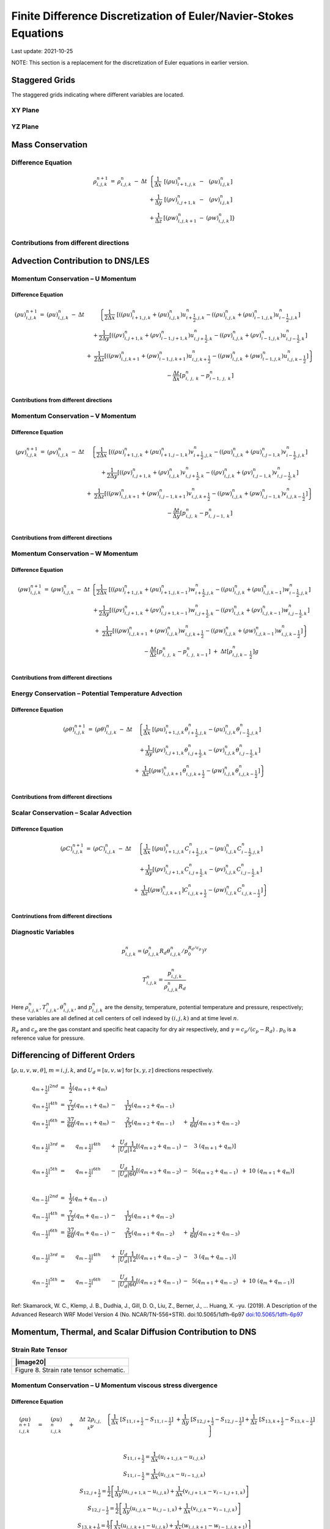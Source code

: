 ##################################################################
Finite Difference Discretization of Euler/Navier-Stokes Equations
##################################################################
Last update: 2021-10-25

NOTE: This section is a replacement for the discretization of Euler equations in earlier version.

Staggered Grids
===============
The staggered grids indicating where different variables are located.

XY Plane
--------
.. image:: figures/grid_discretization/stagger_XY.PNG
  :width: 400
  
YZ Plane
--------
.. image:: figures/grid_discretization/stagger_YZ.PNG
  :width: 400

Mass Conservation
=================

Difference Equation
-------------------

.. math::

   \begin{matrix}
   \rho_{i,j,k}^{n + 1} & = & \rho_{i,j,k}^{n} & - & \Delta t & \left\{ \frac{1}{\Delta x} \right.\  & \left\lbrack \left( \rho u \right)_{i + 1,j,k}^{n} \right.\  & - & \left. \ \left( \rho u \right)_{i.j,k}^{n} \right\rbrack \\
    & & & & & + \frac{1}{\Delta y} & \left\lbrack \left( \rho v \right)_{i,j + 1,k}^{n} \right.\  & - & \left. \ \left( \rho v \right)_{i.j,k}^{n} \right\rbrack \\
    & & & & & + \frac{1}{\Delta z} & \left\lbrack \left( \rho w \right)_{i,j,k + 1}^{n} \right.\  & - & \left. \ \left. \ \left( \rho w \right)_{i,j,k}^{n} \right\rbrack \right\} \\
   \end{matrix}


Contributions from different directions
---------------------------------------
.. image:: figures/grid_discretization/continuity_x.PNG
  :width: 400
.. image:: figures/grid_discretization/continuity_y.PNG
  :width: 400
.. image:: figures/grid_discretization/continuity_z.PNG
  :width: 400

Advection Contribution to DNS/LES
=================================

Momentum Conservation – U Momentum
----------------------------------

Difference Equation
~~~~~~~~~~~~~~~~~~~

.. math::

   \begin{matrix}
   \left( \rho u \right)_{i,j,k}^{n + 1} & = & \left( \rho u \right)_{i,j,k}^{n} & - & \Delta t & \left\{ \frac{1}{2\Delta x}\ \left\lbrack \left( \left( \rho u \right)_{i + 1,j,k}^{n} + \left( \rho u \right)_{i,j,k}^{n} \right)u_{i + \frac{1}{2},j,k}^{n} - \left( \left( \rho u \right)_{i,j,k}^{n} + \left( \rho u \right)_{i - 1,j,k}^{n} \right)u_{i - \frac{1}{2},j,k}^{n} \right\rbrack \right.\  \\
    & & & & & + \frac{1}{2\Delta y}\left\lbrack \left( \left( \rho v \right)_{i,j + 1,k}^{n} + \left( \rho v \right)_{i - 1,j + 1,k}^{n} \right)u_{i,j + \frac{1}{2},k}^{n} - \left( \left( \rho v \right)_{i,j,k}^{n} + \left( \rho v \right)_{i - 1,j,k}^{n} \right)u_{i,j - \frac{1}{2},k}^{n} \right\rbrack \\
    & & & & & \  + \ \left. \ \frac{1}{2\Delta z}\left\lbrack \left( \left( \rho w \right)_{i,j,k + 1}^{n} + \left( \rho w \right)_{i - 1,j,k + 1}^{n} \right)u_{i,j,k + \frac{1}{2}}^{n} - \left( \left( \rho w \right)_{i,j,k}^{n} + \left( \rho w \right)_{i - 1,j,k}^{n} \right)u_{i,j,k - \frac{1}{2}}^{n} \right\rbrack \right\} \\
    & & & & & - \frac{\Delta t}{\Delta x}\left\lbrack p_{i,\ j,\ k}^{n} - p_{i - 1,\ j,\ k}^{n} \right\rbrack \\
   \end{matrix}

Contributions from different directions
~~~~~~~~~~~~~~~~~~~~~~~~~~~~~~~~~~~~~~~
.. image:: figures/grid_discretization/x_mom_advec_x.PNG
  :width: 400
.. image:: figures/grid_discretization/x_mom_advec_y.PNG
  :width: 400
.. image:: figures/grid_discretization/x_mom_advec_z.PNG
  :width: 400

Momentum Conservation – V Momentum
----------------------------------

Difference Equation
~~~~~~~~~~~~~~~~~~~

.. math::

   \begin{matrix}
   \left( \rho v \right)_{i,j,k}^{n + 1} & = & \left( \rho v \right)_{i,j,k}^{n} & - & \Delta t & \left\{ \frac{1}{2\Delta x}\ \left\lbrack \left( \left( \rho u \right)_{i + 1,j,k}^{n} + \left( \rho u \right)_{i + 1,j - 1,k}^{n} \right)v_{i + \frac{1}{2},j,k}^{n} - \left( \left( \rho u \right)_{i,j,k}^{n} + \left( \rho u \right)_{i,j - 1,k}^{n} \right)v_{i - \frac{1}{2},j,k}^{n} \right\rbrack \right.\  \\
    & & & & & + \frac{1}{2\Delta y}\left\lbrack \left( \left( \rho v \right)_{i,j + 1,k}^{n} + \left( \rho v \right)_{i,j,k}^{n} \right)v_{i,j + \frac{1}{2},k}^{n} - \left( \left( \rho v \right)_{i,j,k}^{n} + \left( \rho v \right)_{i,j - 1,k}^{n} \right)v_{i,j - \frac{1}{2},k}^{n} \right\rbrack \\
    & & & & & + \left. \ \frac{1}{2\Delta z}\left\lbrack \left( \left( \rho w \right)_{i,j,k + 1}^{n} + \left( \rho w \right)_{i,j - 1,k + 1}^{n} \right)v_{i,j,k + \frac{1}{2}}^{n} - \left( \left( \rho w \right)_{i,j,k}^{n} + \left( \rho w \right)_{i,j - 1,k}^{n} \right)v_{i,j,k - \frac{1}{2}}^{n} \right\rbrack \right\} \\
    & & & & & - \frac{\Delta t}{\Delta y}\left\lbrack p_{i,j,\ k}^{n} - p_{i,\ j - 1,\ k}^{n} \right\rbrack \\
   \end{matrix}

Contributions from different directions
~~~~~~~~~~~~~~~~~~~~~~~~~~~~~~~~~~~~~~~
.. image:: figures/grid_discretization/y_mom_advec_x.PNG
  :width: 400
.. image:: figures/grid_discretization/y_mom_advec_y.PNG
  :width: 400
.. image:: figures/grid_discretization/y_mom_advec_z.PNG
  :width: 400

Momentum Conservation – W Momentum
----------------------------------

Difference Equation
~~~~~~~~~~~~~~~~~~~

.. math::

   \begin{matrix}
   \left( \rho w \right)_{i,j,k}^{n + 1} & = & \left( \rho w \right)_{i,j,k}^{n} & - & \Delta t & \left\{ \frac{1}{2\Delta x}\ \left\lbrack \left( \left( \rho u \right)_{i + 1,j,k}^{n} + \left( \rho u \right)_{i + 1,j,k - 1}^{n} \right)w_{i + \frac{1}{2},j,k}^{n} - \left( \left( \rho u \right)_{i,j,k}^{n} + \left( \rho u \right)_{i,j,k - 1}^{n} \right)w_{i - \frac{1}{2},j,k}^{n} \right\rbrack \right.\  \\
    & & & & & + \frac{1}{2\Delta y}\left\lbrack \left( \left( \rho v \right)_{i,j + 1,k}^{n} + \left( \rho v \right)_{i,j + 1,k - 1}^{n} \right)w_{i,j + \frac{1}{2},k}^{n} - \left( \left( \rho v \right)_{i,j,k}^{n} + \left( \rho v \right)_{i,j,k - 1}^{n} \right)w_{i,j - \frac{1}{2},k}^{n} \right\rbrack \\
    & & & & & + \left. \ \frac{1}{2\Delta z}\left\lbrack \left( \left( \rho w \right)_{i,j,k + 1}^{n} + \left( \rho w \right)_{i,j,k}^{n} \right)w_{i,j,k + \frac{1}{2}}^{n} - \left( \left( \rho w \right)_{i,j,k}^{n} + \left( \rho w \right)_{i,j,k - 1}^{n} \right)w_{i,j,k - \frac{1}{2}}^{n} \right\rbrack \right\} \\
    & & & & & - \frac{\Delta t}{\Delta z}\left\lbrack p_{i,\ j,\ k}^{n} - p_{i,\ j,\ \ k - 1}^{n} \right\rbrack\  + \ \Delta t \left\lbrack \rho_{i,j,k - \ \frac{1}{2}}^{n} \right\rbrack g \\
   \end{matrix}

Contributions from different directions
~~~~~~~~~~~~~~~~~~~~~~~~~~~~~~~~~~~~~~~
.. image:: figures/grid_discretization/z_mom_advec_x.PNG
  :width: 400
.. image:: figures/grid_discretization/z_mom_advec_y.PNG
  :width: 400
.. image:: figures/grid_discretization/z_mom_advec_z.PNG
  :width: 400


Energy Conservation – Potential Temperature Advection 
------------------------------------------------------

Difference Equation
~~~~~~~~~~~~~~~~~~~

.. math::

   \begin{matrix}
   \left( \rho \theta \right)_{i,j,k}^{n + 1} & = & \left( \rho \theta \right)_{i,j,k}^{n} & - & \Delta t & \left\{ \frac{1}{\Delta x}\ \left\lbrack \left( \rho u \right)_{i + 1,j,k}^{n}\theta_{i + \frac{1}{2},j,k}^{n} - \left( \rho u \right)_{i,j,k}^{n}\theta_{i - \frac{1}{2},j,k}^{n} \right\rbrack \right.\  \\
    & & & & & + \frac{1}{\Delta y}\left\lbrack \left( \rho v \right)_{i,j + 1,k}^{n}\theta_{i,j + \frac{1}{2},k}^{n} - \left( \rho v \right)_{i,j,k\ }^{n}\theta_{i,j - \frac{1}{2},k}^{n} \right\rbrack \\
    & & & & & + \left. \ \frac{1}{\Delta z}\left\lbrack \left( \rho w \right)_{i,j,k + 1\ }^{n}\theta_{i,j,k + \frac{1}{2}}^{n} - \left( \rho w \right)_{i,j,k}^{n}\theta_{i,j,k - \frac{1}{2}}^{n} \right\rbrack \right\} \\
   \end{matrix}

Contributions from different directions
~~~~~~~~~~~~~~~~~~~~~~~~~~~~~~~~~~~~~~~
.. image:: figures/grid_discretization/temp_advec_x.PNG
  :width: 400
.. image:: figures/grid_discretization/temp_advec_y.PNG
  :width: 400
.. image:: figures/grid_discretization/temp_advec_z.PNG
  :width: 400

Scalar Conservation – Scalar Advection 
---------------------------------------

Difference Equation
~~~~~~~~~~~~~~~~~~~

.. math::

   \begin{matrix}
   \left( \rho C \right)_{i,j,k}^{n + 1} & = & \left( \rho C \right)_{i,j,k}^{n} & - & \Delta t & \left\{ \frac{1}{\Delta x}\ \left\lbrack \left( \rho u \right)_{i + 1,j,k}^{n}C_{i + \frac{1}{2},j,k}^{n} - \left( \rho u \right)_{i,j,k}^{n}C_{i - \frac{1}{2},j,k}^{n} \right\rbrack \right.\  \\
    & & & & & + \frac{1}{\Delta y}\left\lbrack \left( \rho v \right)_{i,j + 1,k}^{n}C_{i,j + \frac{1}{2},k}^{n} - \left( \rho v \right)_{i,j,k\ }^{n}C_{i,j - \frac{1}{2},k}^{n} \right\rbrack \\
    & & & & & + \left. \ \frac{1}{\Delta z}\left\lbrack \left( \rho w \right)_{i,j,k + 1\ }^{n}]C_{i,j,k + \frac{1}{2}}^{n} - \left( \rho w \right)_{i,j,k}^{n}C_{i,j,k - \frac{1}{2}}^{n} \right\rbrack \right\} \\
   \end{matrix}

Contrinutions from different directions
~~~~~~~~~~~~~~~~~~~~~~~~~~~~~~~~~~~~~~~
.. image:: figures/grid_discretization/scalar_advec_x.PNG
  :width: 400
.. image:: figures/grid_discretization/scalar_advec_y.PNG
  :width: 400
.. image:: figures/grid_discretization/scalar_advec_z.PNG
  :width: 400

Diagnostic Variables
--------------------

.. math::

  p_{i, j, k}^n = (\rho_{i, j, k}^n R_d \theta_{i, j, k}^n / p_0^{R_d / c_p} )^\gamma
  
.. math::

  T_{i, j, k}^n =  \frac{p_{i, j, k}^n}{  \rho_{i, j, k}^n R_d}

Here :math:`\rho_{i, j, k}^n, T_{i, j, k}^n, \theta_{i, j, k}^n`, and :math:`p_{i, j, k}^n` are the density, temperature, potential temperature and pressure, respectively; 
these variables are all defined at cell centers of cell indexed by :math:`(i, j, k)` and at time level :math:`n`.

:math:`R_d` and :math:`c_p` are the gas constant and specific heat capacity for dry air respectively, 
and :math:`\gamma = c_p / (c_p - R_d)` .  :math:`p_0` is a reference value for pressure.


Differencing of Different Orders
================================

:math:`[\rho, u, v, w, \theta]`,  :math:`m = i, j, k`,  and :math:`U_d = [u, v, w]` for :math:`[x, y, z]` directions respectively.

.. math::

   \begin{matrix}
   \left. \ q_{m + \frac{1}{2}} \right|^{2nd} & = & \frac{1}{2}\left( q_{m + 1} + q_{m} \right) & & & & & & & \\
   \left. \ q_{m + \frac{1}{2}} \right|^{4th} & = & \frac{7}{12}\left( q_{m + 1} + q_{m} \right) & - & \frac{1}{12}\left( q_{m + 2} + q_{m - 1} \right) & & & & & \\
   \left. \ q_{m + \frac{1}{2}} \right|^{6th} & = & \frac{37}{60}\left( q_{m + 1} + q_{m} \right) & - & \frac{2}{15}\left( q_{m + 2} + q_{m - 1} \right) & + & \frac{1}{60}\left( q_{m + 3} + q_{m - 2} \right) & & & \\
    & & & & & & & & & \\
   \left. \ q_{m + \frac{1}{2}} \right|^{3rd} & = & \left. \ q_{m + \frac{1}{2}} \right|^{4th} & + & \frac{U_{d}}{\left| U_{d} \right|}\frac{1}{12}\left\lbrack \left( q_{m + 2} + q_{m - 1} \right) \right.\  & - & 3\left. \ \left( q_{m + 1} + q_{m} \right) \right\rbrack & & & \\
    & & & & & & & & & \\
   \left. \ q_{m + \frac{1}{2}} \right|^{5th} & = & \left. \ q_{m + \frac{1}{2}} \right|^{6th} & - & \frac{U_{d}}{\left| U_{d} \right|}\frac{1}{60}\left\lbrack \left( q_{m + 3} + q_{m - 2} \right) \right.\  & - & 5\left( q_{m + 2} + q_{m - 1} \right) & + & 10\left. \ \left( q_{m + 1} + q_{m} \right) \right\rbrack & \\
   \end{matrix}

.. math::

   \begin{matrix}
   \left. \ q_{m - \frac{1}{2}} \right|^{2nd} & = & \frac{1}{2}\left( q_{m} + q_{m - 1} \right) & & & & & & & \\
   \left. \ q_{m - \frac{1}{2}} \right|^{4th} & = & \frac{7}{12}\left( q_{m} + q_{m - 1} \right) & - & \frac{1}{12}\left( q_{m + 1} + q_{m - 2} \right) & & & & & \\
   \left. \ q_{m - \frac{1}{2}} \right|^{6th} & = & \frac{37}{60}\left( q_{m} + q_{m - 1} \right) & - & \frac{2}{15}\left( q_{m + 1} + q_{m - 2} \right) & + & \frac{1}{60}\left( q_{m + 2} + q_{m - 3} \right) & & & \\
    & & & & & & & & & \\
   \left. \ q_{m - \frac{1}{2}} \right|^{3rd} & = & \left. \ q_{m - \frac{1}{2}} \right|^{4th} & + & \frac{U_{d}}{\left| U_{d} \right|}\frac{1}{12}\left\lbrack \left( q_{m + 1} + q_{m - 2} \right) \right.\  & - & 3\left. \ \left( q_{m} + q_{m - 1} \right) \right\rbrack & & & \\
    & & & & & & & & & \\
   \left. \ q_{m - \frac{1}{2}} \right|^{5th} & = & \left. \ q_{m - \frac{1}{2}} \right|^{6th} & - & \frac{U_{d}}{\left| U_{d} \right|}\frac{1}{60}\left\lbrack \left( q_{m + 2} + q_{m - 1} \right) \right.\  & - & 5\left( q_{m + 1} + q_{m - 2} \right) & + & 10\left. \ \left( q_{m} + q_{m - 1} \right) \right\rbrack & \\
   \end{matrix}


Ref: Skamarock, W. C., Klemp, J. B., Dudhia, J., Gill, D. O., Liu, Z., Berner, J., ... Huang, X. -yu. (2019). A Description of the Advanced Research WRF Model Version 4 (No. NCAR/TN-556+STR). doi:10.5065/1dfh-6p97
`doi:10.5065/1dfh-6p97 <http://dx.doi.org/10.5065/1dfh-6p97>`_

Momentum, Thermal, and Scalar Diffusion Contribution to DNS
===========================================================

Strain Rate Tensor
------------------

+-------------------------------------------+
| |image20|                                 |
+===========================================+
| Figure 8. Strain rate tensor schematic.   |
+-------------------------------------------+

Momentum Conservation – U Momentum viscous stress divergence
------------------------------------------------------------

Difference Equation
~~~~~~~~~~~~~~~~~~~

.. math::

   \begin{matrix}
   \left( \rho u \right)_{i,j,k}^{n + 1} & = & \left( \rho u \right)_{i,j,k}^{n} & + & \Delta t\ 2\rho_{i,j,k}\nu & \left. \ \left\{ \frac{1}{\Delta x}\ \left\lbrack S_{11,i + \frac{1}{2}} - S_{11,i - \frac{1}{2}} \right\rbrack \right.\  + \frac{1}{\Delta y}\ \left\lbrack S_{12,j + \frac{1}{2}} - S_{12,j - \frac{1}{2}} \right\rbrack + \frac{1}{\Delta z}\ \left\lbrack S_{13,k + \frac{1}{2}} - S_{13,k - \frac{1}{2}} \right\rbrack \right\} \\
   \end{matrix}

.. math::

   \begin{matrix}
   S_{11,i + \frac{1}{2}} = \frac{1}{\Delta x}\left( u_{i + 1,j,k} - u_{i,j,k} \right) \\
   S_{11,i - \frac{1}{2}} = \frac{1}{\Delta x}\left( u_{i,j,k} - u_{i - 1,j,k} \right) \\
   S_{12,j + \frac{1}{2}} = \frac{1}{2}\left\lbrack \frac{1}{\Delta y}\left( u_{i,j + 1,k} - u_{i,j,k} \right) + \frac{1}{\Delta x}\left( v_{i,j + 1,k} - v_{i - 1,j + 1,k} \right) \right\rbrack \\
   S_{12,j - \frac{1}{2}} = \frac{1}{2}\left\lbrack \frac{1}{\Delta y}\left( u_{i,j,k} - u_{i,j - 1,k} \right) + \frac{1}{\Delta x}\left( v_{i,j,k} - v_{i - 1,j,k} \right) \right\rbrack \\
   S_{13,k + \frac{1}{2}} = \frac{1}{2}\left\lbrack \frac{1}{\Delta z}\left( u_{i,j,k + 1} - u_{i,j,k} \right) + \frac{1}{\Delta x}\left( w_{i,j,k + 1} - w_{i - 1,j,k + 1} \right) \right\rbrack \\
   S_{13,k - \frac{1}{2}} = \frac{1}{2}\left\lbrack \frac{1}{\Delta z}\left( u_{i,j,k} - u_{i,j,k - 1} \right) + \frac{1}{\Delta x}\left( w_{i,j,k} - w_{i - 1,j,k} \right) \right\rbrack \\
   \end{matrix}

Contrinutions from different directions
~~~~~~~~~~~~~~~~~~~~~~~~~~~~~~~~~~~~~~~

+----------------------------------------------------+-------------+
| |image21|                                          | |image22|   |
+====================================================+=============+
| Figure 9. Viscous stress divergence – U momentum   |
+----------------------------------------------------+-------------+

Momentum Conservation – V Momentum viscous stress divergence
------------------------------------------------------------

Difference Equation
~~~~~~~~~~~~~~~~~~~

.. math::

   \begin{matrix}
   \left( \rho v \right)_{i,j,k}^{n + 1} & = & \left( \rho v \right)_{i,j,k}^{n} & + & \Delta t\ 2\rho_{i,j,k}\nu & \left. \ \left\{ \frac{1}{\Delta x}\ \left\lbrack S_{21,i + \frac{1}{2}} - S_{21,i - \frac{1}{2}} \right\rbrack \right.\  + \frac{1}{\Delta y}\ \left\lbrack S_{22,j + \frac{1}{2}} - S_{22,j - \frac{1}{2}} \right\rbrack + \frac{1}{\Delta z}\ \left\lbrack S_{23,k + \frac{1}{2}} - S_{23,k - \frac{1}{2}} \right\rbrack \right\} \\
   \end{matrix}

.. math::

   \begin{matrix}
   S_{21,i + \frac{1}{2}} = \frac{1}{2}\left\lbrack \frac{1}{\Delta y}\left( u_{i + 1,j,k} - u_{i + 1,j - 1,k} \right) + \frac{1}{\Delta x}\left( v_{i + 1,j,k} - v_{i,j,k} \right) \right\rbrack \\
   S_{21,i - \frac{1}{2}} = \frac{1}{2}\left\lbrack \frac{1}{\Delta y}\left( u_{i,j,k} - u_{i,j - 1,k} \right) + \frac{1}{\Delta x}\left( v_{i,j,k} - v_{i - 1,j,k} \right) \right\rbrack \\
   S_{22,j + \frac{1}{2}} = \frac{1}{\Delta y}\left( v_{i,j + 1,k} - v_{i,j,k} \right) \\
   S_{22,j - \frac{1}{2}} = \frac{1}{\Delta y}\left( v_{i,j,k} - v_{i,j - 1,k} \right) \\
   S_{23,k + \frac{1}{2}} = \frac{1}{2}\left\lbrack \frac{1}{\Delta z}\left( v_{i,j,k + 1} - v_{i,j,k} \right) + \frac{1}{\Delta y}\left( w_{i,j,k + 1} - w_{i,j - 1,k + 1} \right) \right\rbrack \\
   S_{23,k - \frac{1}{2}} = \frac{1}{2}\left\lbrack \frac{1}{\Delta z}\left( v_{i,j,k} - v_{i,j,k - 1} \right) + \frac{1}{\Delta y}\left( w_{i,j,k} - w_{i,j - 1,k} \right) \right\rbrack \\
   \end{matrix}

Contrinutions from different directions
~~~~~~~~~~~~~~~~~~~~~~~~~~~~~~~~~~~~~~~
+-----------------------------------------------------+-------------+
| |image23|                                           | |image24|   |
+=====================================================+=============+
| Figure 10. Viscous stress divergence – V momentum   |
+-----------------------------------------------------+-------------+

Momentum Conservation – W Momentum viscous stress divergence
------------------------------------------------------------

Difference Equation
~~~~~~~~~~~~~~~~~~~

.. math::

   \begin{matrix}
   \left( \rho w \right)_{i,j,k}^{n + 1} & = & \left( \rho w \right)_{i,j,k}^{n} & + & \Delta t\ 2\rho_{i,j,k}\nu & \left. \ \left\{ \frac{1}{\Delta x}\ \left\lbrack S_{31,i + \frac{1}{2}} - S_{31,i - \frac{1}{2}} \right\rbrack \right.\  + \frac{1}{\Delta y}\ \left\lbrack S_{32,j + \frac{1}{2}} - S_{32,j - \frac{1}{2}} \right\rbrack + \frac{1}{\Delta z}\ \left\lbrack S_{33,k + \frac{1}{2}} - S_{33,k - \frac{1}{2}} \right\rbrack \right\} \\
   \end{matrix}

.. math::

   \begin{matrix}
   S_{31,i + \frac{1}{2}} = \frac{1}{2}\left\lbrack \frac{1}{\Delta z}\left( u_{i + 1,j,k} - u_{i + 1,j,k - 1} \right) + \frac{1}{\Delta x}\left( w_{i + 1,j,k} - w_{i,j,k} \right) \right\rbrack \\
   S_{31,i - \frac{1}{2}} = \frac{1}{2}\left\lbrack \frac{1}{\Delta z}\left( u_{i,j,k} - u_{i,j,k - 1} \right) + \frac{1}{\Delta x}\left( w_{i,j,k} - w_{i - 1,j,k} \right) \right\rbrack \\
   S_{32,j + \frac{1}{2}} = \frac{1}{2}\left\lbrack \frac{1}{\Delta z}\left( v_{i,j + 1,k} - v_{i,j + 1,k - 1} \right) + \frac{1}{\Delta y}\left( w_{i,j + 1,k} - w_{i,j,k} \right) \right\rbrack \\
   S_{32,j - \frac{1}{2}} = \frac{1}{2}\left\lbrack \frac{1}{\Delta z}\left( v_{i,j,k} - v_{i,j,k - 1} \right) + \frac{1}{\Delta y}\left( w_{i,j,k} - w_{i,j - 1,k} \right) \right\rbrack \\
   S_{33,k + \frac{1}{2}} = \frac{1}{\Delta z}\left( w_{i,j,k + 1} - w_{i,j,k} \right) \\
   S_{33,k - \frac{1}{2}} = \frac{1}{\Delta z}\left( w_{i,j,k} - w_{i,j,k - 1} \right) \\
   \end{matrix}

Contrinutions from different directions
~~~~~~~~~~~~~~~~~~~~~~~~~~~~~~~~~~~~~~~

+-----------------------------------------------------+-------------+
| |image25|                                           | |image26|   |
+=====================================================+=============+
| Figure 11. Viscous stress divergence – W momentum   |
+-----------------------------------------------------+-------------+

Energy Conservation – Potential Temperature Diffusion 
------------------------------------------------------

Difference Equation
~~~~~~~~~~~~~~~~~~~

.. math::

   \begin{matrix}
   \left( \rho \theta \right)_{i,j,k}^{n + 1} & = & \left( \rho \theta \right)_{i,j,k}^{n} & + & \Delta t\rho_{i,j,k}\alpha_{T} & \left\{ \frac{1}{{\Delta x}^{2}}\ \left\lbrack \theta_{i + 1,j,k}^{n} - \ {2\theta}_{i,j,k}^{n} + \ \theta_{i - 1,j,k}^{n} \right\rbrack \right.\  \\
    & & & & & + \frac{1}{{\Delta y}^{2}}\left\lbrack \theta_{i,j + 1,k}^{n} - \ 2\theta_{i,j,k}^{n} + \ \theta_{i,j - 1,k}^{n} \right\rbrack \\
    & & & & & + \left. \ \frac{1}{{\Delta z}^{2}}\left\lbrack \theta_{i,j,k + 1}^{n} - \ {2\theta}_{i,j,k}^{n} + \ \theta_{i,j,k - 1}^{n} \right\rbrack \right\} \\
   \end{matrix}

Contrinutions from different directions
~~~~~~~~~~~~~~~~~~~~~~~~~~~~~~~~~~~~~~~

Scalar Conservation – Scalar Diffusion 
---------------------------------------

Difference Equation
~~~~~~~~~~~~~~~~~~~

.. math::

   \begin{matrix}
   \left( \rho C \right)_{i,j,k}^{n + 1} & = & \left( \rho C \right)_{i,j,k}^{n} & + & \Delta t\rho_{i,j,k}\alpha_{S} & \left\{ \frac{1}{{\Delta x}^{2}}\ \left\lbrack C_{i + 1,j,k}^{n} - \ {2C}_{i,j,k}^{n} + \ C_{i - 1,j,k}^{n} \right\rbrack \right.\  \\
    & & & & & + \frac{1}{{\Delta y}^{2}}\left\lbrack C_{i,j + 1,k}^{n} - \ 2C_{i,j,k}^{n} + \ C_{i,j - 1,k}^{n} \right\rbrack \\
    & & & & & + \left. \ \frac{1}{{\Delta z}^{2}}\left\lbrack C_{i,j,k + 1}^{n} - \ {2C}_{i,j,k}^{n} + \ C_{i,j,k - 1}^{n} \right\rbrack \right\} \\
   \end{matrix}
   
Contrinutions from different directions
~~~~~~~~~~~~~~~~~~~~~~~~~~~~~~~~~~~~~~~

Momentum, Thermal, and Scalar Diffusion Contribution to LES
===========================================================

Strain Rate and Eddy Viscosity
------------------------------

    The goal is to compute eddy viscosity at the *cell centers* and
    interpolated them to the edges. Refer again to the strain rate
    tensor schematic.

    |image27|

.. math:: S_{11} = S_{11i + \frac{1}{2}}

.. math:: S_{22} = S_{22j + \frac{1}{2}}

.. math:: S_{33} = S_{33k + \frac{1}{2}}

   \begin{matrix}
   S_{12} = \frac{1}{4}\left\lbrack S_{12i,j - \frac{1}{2}} + S_{12i,j + \frac{1}{2}} + S_{12i + 1,j - \frac{1}{2}} + S_{12i + 1,j + \frac{1}{2}} \right\rbrack = Average\ of\ the\ 4\ edges\ surrouding\ the\ cell \\
   S_{21} = \frac{1}{4}\left\lbrack S_{21i - \frac{1}{2},j} + S_{21i + \frac{1}{2},j} + S_{21i - \frac{1}{2},j + 1} + S_{21i + \frac{1}{2},j + 1} \right\rbrack = Average\ of\ the\ 4\ edges\ surrouding\ the\ cell \\
   S_{13} = \frac{1}{4}\left\lbrack S_{13i,k - \frac{1}{2}} + S_{13i,k + \frac{1}{2}} + S_{13i + 1,k - \frac{1}{2}} + S_{13i + 1,k + \frac{1}{2}} \right\rbrack = Average\ of\ the\ 4\ edges\ surrouding\ the\ cell \\
   S_{31} = \frac{1}{4}\left\lbrack S_{31i - \frac{1}{2},k} + S_{31i + \frac{1}{2},k} + S_{31i - \frac{1}{2},k + 1} + S_{31i + \frac{1}{2},k + 1} \right\rbrack = Average\ of\ the\ 4\ edges\ surrouding\ the\ cell \\
   S_{23} = \frac{1}{4}\left\lbrack S_{23j,k - \frac{1}{2}} + S_{23j,k + \frac{1}{2}} + S_{23j + 1,k - \frac{1}{2}} + S_{23j + 1,k + \frac{1}{2}} \right\rbrack = Average\ of\ the\ 4\ edges\ surrouding\ the\ cell \\
   S_{32} = \frac{1}{4}\left\lbrack S_{32j - \frac{1}{2},k} + S_{32j + \frac{1}{2},k} + S_{32j - \frac{1}{2},k + 1} + S_{32j + \frac{1}{2},k + 1} \right\rbrack = Average\ of\ the\ 4\ edges\ surrouding\ the\ cell \\
   \end{matrix}

    
Note that:

.. math:: S_{12} = S_{21}

.. math:: S_{13} = S_{31}

.. math:: S_{23} = S_{32}

:math:`K_{i,j,k} = {- 2\left( C_{S} \right)^{2}\rho_{i,j,k}\left( {2S}_{mn}S_{mn} \right)}^{\frac{1}{2}}`,
where

.. math::

   \begin{matrix}
   S_{mn}S_{mn} = S_{11}^{2} + S_{22}^{2} + S_{33}^{2} + S_{12}^{2} + S_{13}^{2} + S_{23}^{2} + S_{21}^{2} + S_{31}^{2} + S_{32}^{2} \\
   \end{matrix}

Owing to symmetry we need to compute 6 of the 9 tensor components.

+------------------------------+
| |image28|                    |
+==============================+
| Figure 12. Eddy viscosity.   |
+------------------------------+

The interpolated values of eddy-viscosity at the edges are the average
of the values at the centers of the 4 cells the edge is part of.

.. math::

   \begin{matrix}
   \begin{matrix}
   K_{i + \frac{1}{2},j - \frac{1}{2},k} = \frac{1}{4}\left\lbrack K_{i,j - 1,k} + K_{i,j,k} + K_{i + 1,j - 1,k} + K_{i + 1,j,k} \right\rbrack \\
   \begin{matrix}
   K_{i + \frac{1}{2},j + \frac{1}{2},k} = \frac{1}{4}\left\lbrack K_{i,j,k} + K_{i,j + 1,k} + K_{i + 1,j,k} + K_{i + 1,j + 1,k} \right\rbrack \\
   \begin{matrix}
   K_{i + \frac{1}{2},j,k - \frac{1}{2}} = \frac{1}{4}\left\lbrack K_{i,j,k} + K_{i,j,k - 1} + K_{i + 1,j,k} + K_{i + 1,j,k - 1} \right\rbrack \\
   \begin{matrix}
   K_{i + \frac{1}{2},j,k + \frac{1}{2}} = \frac{1}{4}\left\lbrack K_{i,j,k + 1} + K_{i,j,k} + K_{i + 1,j,k + 1} + K_{i + 1,j,k} \right\rbrack \\
   \begin{matrix}
   K_{i,j + \frac{1}{2},k - \frac{1}{2}} = \frac{1}{4}\left\lbrack K_{i,j,k} + K_{i,j,k - 1} + K_{i,j + 1,k} + K_{i,j + 1,k - 1} \right\rbrack \\
   \begin{matrix}
   K_{i,j + \frac{1}{2},k + \frac{1}{2}} = \frac{1}{4}\left\lbrack K_{i,j,k} + K_{i,j,k + 1} + K_{i,j + 1,k} + K_{i,j + 1,k + 1} \right\rbrack \\
   \end{matrix} \\
   \end{matrix} \\
   \end{matrix} \\
   \end{matrix} \\
   \end{matrix} \\
   \end{matrix} \\
   \end{matrix}

Momentum Conservation – U Momentum - subfilter stress divergence
----------------------------------------------------------------

Difference Equation
~~~~~~~~~~~~~~~~~~~

.. math::

   \begin{matrix}
   \left( \rho u \right)_{i,j,k}^{n + 1} & = & \left( \rho u \right)_{i,j,k}^{n} & - & \Delta t & \left. \ \left\{ \frac{1}{\Delta x}\ \left\lbrack \tau_{11,i + \frac{1}{2}} - \tau_{11,i - \frac{1}{2}} \right\rbrack \right.\  + \frac{1}{\Delta y}\ \left\lbrack \tau_{12,j + \frac{1}{2}} - \tau_{12,j - \frac{1}{2}} \right\rbrack + \frac{1}{\Delta z}\ \left\lbrack \tau_{13,k + \frac{1}{2}} - \tau_{13,k - \frac{1}{2}} \right\rbrack \right\} \\
   \end{matrix}

.. math::

   \begin{matrix}
   \tau_{11,i + \frac{1}{2}} = K_{i,j,k}\ S_{11,i + \frac{1}{2}} = K_{i,j,k}\frac{1}{\Delta x}\left( u_{i + 1,j,k} - u_{i,j,k} \right) \\
   \tau_{11,i - \frac{1}{2}} = K_{i - 1,j,k}\ S_{11,i - \frac{1}{2}} = K_{i - 1,j,k}\frac{1}{\Delta x}\left( u_{i,j,k} - u_{i - 1,j,k} \right) \\
   \tau_{12,j + \frac{1}{2}} = K_{i - \frac{1}{2},j + \frac{1}{2},k}\ S_{12,j + \frac{1}{2}} = K_{i - \frac{1}{2},j + \frac{1}{2},k}\frac{1}{2}\left\lbrack \frac{1}{\Delta y}\left( u_{i,j + 1,k} - u_{i,j,k} \right) + \frac{1}{\Delta x}\left( v_{i,j + 1,k} - v_{i - 1,j + 1,k} \right) \right\rbrack \\
   \tau_{12,j - \frac{1}{2}} = K_{i - \frac{1}{2},j - \frac{1}{2},k}\ S_{12,j - \frac{1}{2}} = K_{i - \frac{1}{2},j - \frac{1}{2},k}\frac{1}{2}\left\lbrack \frac{1}{\Delta y}\left( u_{i,j,k} - u_{i,j - 1,k} \right) + \frac{1}{\Delta x}\left( v_{i,j,k} - v_{i - 1,j,k} \right) \right\rbrack \\
   \tau_{13,k + \frac{1}{2}} = K_{i - \frac{1}{2},j,k + \frac{1}{2}}\ S_{13,k + \frac{1}{2}} = K_{i - \frac{1}{2},j,k + \frac{1}{2}}\frac{1}{2}\left\lbrack \frac{1}{\Delta z}\left( u_{i,j,k + 1} - u_{i,j,k} \right) + \frac{1}{\Delta x}\left( w_{i,j,k + 1} - w_{i - 1,j,k + 1} \right) \right\rbrack \\
   \tau_{13,k - \frac{1}{2}} = K_{i - \frac{1}{2},j,k - \frac{1}{2}}\ S_{13,k - \frac{1}{2}} = K_{i - \frac{1}{2},j,k - \frac{1}{2}}\frac{1}{2}\left\lbrack \frac{1}{\Delta z}\left( u_{i,j,k} - u_{i,j,k - 1} \right) + \frac{1}{\Delta x}\left( w_{i,j,k} - w_{i - 1,j,k} \right) \right\rbrack \\
   \end{matrix}

Momentum Conservation – V Momentum - subfilter stress divergence
----------------------------------------------------------------

Difference Equation
~~~~~~~~~~~~~~~~~~~

.. math::

   \begin{matrix}
   \left( \rho v \right)_{i,j,k}^{n + 1} & = & \left( \rho v \right)_{i,j,k}^{n} & - & \Delta t & \left. \ \left\{ \frac{1}{\Delta x}\ \left\lbrack \tau_{21,i + \frac{1}{2}} - \tau_{21,i - \frac{1}{2}} \right\rbrack \right.\  + \frac{1}{\Delta y}\ \left\lbrack \tau_{22,j + \frac{1}{2}} - \tau_{22,j - \frac{1}{2}} \right\rbrack + \frac{1}{\Delta z}\ \left\lbrack \tau_{23,k + \frac{1}{2}} - \tau_{23,k - \frac{1}{2}} \right\rbrack \right\} \\
   \end{matrix}

.. math::

   \begin{matrix}
   \tau_{21,i + \frac{1}{2}} = K_{i + \frac{1}{2},j - \frac{1}{2},k}\ S_{21,i + \frac{1}{2}} = K_{i + \frac{1}{2},j - \frac{1}{2},k} \frac{1}{2}\left\lbrack \frac{1}{\Delta y}\left( u_{i + 1,j,k} - u_{i + 1,j - 1,k} \right) + \frac{1}{\Delta x}\left( v_{i + 1,j,k} - v_{i,j,k} \right) \right\rbrack \\
   \tau_{21,i - \frac{1}{2}} = K_{i - \frac{1}{2},j - \frac{1}{2},k}\ S_{21,i - \frac{1}{2}} = K_{i - \frac{1}{2},j - \frac{1}{2},k} \frac{1}{2}\left\lbrack \frac{1}{\Delta y}\left( u_{i,j,k} - u_{i,j - 1,k} \right) + \frac{1}{\Delta x}\left( v_{i,j,k} - v_{i - 1,j,k} \right) \right\rbrack \\
   \tau_{22,j + \frac{1}{2}} = K_{i,j,k}\ S_{22,j + \frac{1}{2}} = K_{i,j,k} \frac{1}{\Delta y}\left( v_{i,j + 1,k} - v_{i,j,k} \right) \\
   \tau_{22,j - \frac{1}{2}} = K_{i,j - 1,k}\ S_{22,j - \frac{1}{2}} = K_{i,j - 1,k} \frac{1}{\Delta y}\left( v_{i,j,k} - v_{i,j - 1,k} \right) \\
   \tau_{23,k + \frac{1}{2}} = K_{i,j - \frac{1}{2},k + \frac{1}{2}}\ S_{23,k + \frac{1}{2}} = K_{i,j - \frac{1}{2},k + \frac{1}{2}} \frac{1}{2}\left\lbrack \frac{1}{\Delta z}\left( v_{i,j,k + 1} - v_{i,j,k} \right) + \frac{1}{\Delta y}\left( w_{i,j,k + 1} - w_{i,j - 1,k + 1} \right) \right\rbrack \\
   \tau_{23,k - \frac{1}{2}} = K_{i,j - \frac{1}{2}k - \frac{1}{2}}\ S_{23,k - \frac{1}{2}} = K_{i,j - \frac{1}{2},k - \frac{1}{2}} \frac{1}{2}\left\lbrack \frac{1}{\Delta z}\left( v_{i,j,k} - v_{i,j,k - 1} \right) + \frac{1}{\Delta y}\left( w_{i,j,k} - w_{i,j - 1,k} \right) \right\rbrack \\
   \end{matrix}

Momentum Conservation – W Momentum - subfilter stress divergence
----------------------------------------------------------------

Difference Equation
~~~~~~~~~~~~~~~~~~~

.. math::

   \begin{matrix}
   \left( \rho w \right)_{i,j,k}^{n + 1} & = & \left( \rho w \right)_{i,j,k}^{n} & - & \Delta t & \left. \ \left\{ \frac{1}{\Delta x}\ \left\lbrack \tau_{31,i + \frac{1}{2}} - \tau_{31,i - \frac{1}{2}} \right\rbrack \right.\  + \frac{1}{\Delta y}\ \left\lbrack \tau_{32,j + \frac{1}{2}} - \tau_{32,j - \frac{1}{2}} \right\rbrack + \frac{1}{\Delta z}\ \left\lbrack \tau_{33,k + \frac{1}{2}} - \tau_{33,k - \frac{1}{2}} \right\rbrack \right\} \\
   \end{matrix}

.. math::

   \begin{matrix}
   \tau_{31,i + \frac{1}{2}} = K_{i + \frac{1}{2},j,k - \frac{1}{2}}\ S_{31,i + \frac{1}{2}} = K_{i + \frac{1}{2},j,k - \frac{1}{2}}\frac{1}{2}\left\lbrack \frac{1}{\Delta z}\left( u_{i + 1,j,k} - u_{i + 1,j,k - 1} \right) + \frac{1}{\Delta x}\left( w_{i + 1,j,k} - w_{i,j,k} \right) \right\rbrack \\
   \tau_{31,i - \frac{1}{2}} = K_{i - \frac{1}{2},j,k - \frac{1}{2}}\ S_{31,i - \frac{1}{2}} = K_{i - \frac{1}{2},j,k - \frac{1}{2}}\frac{1}{2}\left\lbrack \frac{1}{\Delta z}\left( u_{i,j,k} - u_{i,j,k - 1} \right) + \frac{1}{\Delta x}\left( w_{i,j,k} - w_{i - 1,j,k} \right) \right\rbrack \\
   \tau_{32,j + \frac{1}{2}} = K_{i,j + \frac{1}{2},k - \frac{1}{2}}\ S_{32,j + \frac{1}{2}} = K_{i,j + \frac{1}{2},k - \frac{1}{2}}\frac{1}{2}\left\lbrack \frac{1}{\Delta z}\left( v_{i,j + 1,k} - v_{i,j + 1,k - 1} \right) + \frac{1}{\Delta y}\left( w_{i,j + 1,k} - w_{i,j,k} \right) \right\rbrack \\
   \tau_{32,j - \frac{1}{2}} = K_{i,j - \frac{1}{2},k - \frac{1}{2}}\ S_{32,j - \frac{1}{2}} = K_{i,j - \frac{1}{2},k - \frac{1}{2}}\frac{1}{2}\left\lbrack \frac{1}{\Delta z}\left( v_{i,j,k} - v_{i,j,k - 1} \right) + \frac{1}{\Delta y}\left( w_{i,j,k} - w_{i,j - 1,k} \right) \right\rbrack \\
   \tau_{33,k + \frac{1}{2}} = K_{i,j,k}\ S_{33,k + \frac{1}{2}} = K_{i,j,k}\frac{1}{\Delta z}\left( w_{i,j,k + 1} - w_{i,j,k} \right) \\
   \tau_{33,k - \frac{1}{2}} = K_{i,j, k - 1}\ S_{33,k - \frac{1}{2}} = K_{i,j,k - 1}\frac{1}{\Delta z}\left( w_{i,j,k} - w_{i,j,k - 1} \right) \\
   \end{matrix}

Energy Conservation- Subgrid heat flux
--------------------------------------

Difference Equation
~~~~~~~~~~~~~~~~~~~

.. math::

   \begin{matrix}
   \left( \rho \theta \right)_{i,j,k}^{n + 1} & = & \left( \rho \theta \right)_{i,j,k}^{n} & - & \Delta t & \left\{ \frac{1}{\Delta x}\ \left\lbrack {\vartheta_{1}}_{i + \frac{1}{2},j,k}^{n} - {\ \vartheta_{1}}_{i - \frac{1}{2},j,k}^{n} \right\rbrack \right.\  \\
    & & & & & + \frac{1}{\Delta y}\left\lbrack {\ \vartheta_{2}}_{i,j + \frac{1}{2},k}^{n} - {\vartheta_{2}}_{i,j - \frac{1}{2},k}^{n} \right\rbrack \\
    & & & & & + \left. \ \frac{1}{\Delta z}\left\lbrack {\vartheta_{3}}_{i,j,k + \frac{1}{2}}^{n} - {\ \vartheta_{3}}_{i,j,k - \frac{1}{2}}^{n} \right\rbrack \right\} \\
   \end{matrix}

.. math:: \vartheta_{1i,j,k} = K_{i,j,k}\frac{1}{2\Delta x}\ \left\lbrack \theta_{i + 1,j,k}^{n} - \theta_{i - 1,j,k}^{n} \right\rbrack

.. math:: \vartheta_{2i,j,k} = K_{i,j,k}\frac{1}{2\Delta y}\ \left\lbrack \theta_{i,j + 1,k}^{n} - \theta_{i,j - 1,k}^{n} \right\rbrack

.. math:: \vartheta_{3i,jk} = K_{i,j,k}\frac{1}{2\Delta z}\ \left\lbrack \theta_{i,j,k + 1}^{n} - \theta_{i,j,k - 1}^{n} \right\rbrack

.. math:: \vartheta_{1i + \frac{1}{2},j,k} = \frac{1}{2}\left( \vartheta_{1i + 1,j,k} + \vartheta_{1i,j,k} \right)

.. math:: \vartheta_{1i - \frac{1}{2},j,k} = \frac{1}{2}\left( \vartheta_{1i,j,k} + \vartheta_{1i - 1,j,k} \right)

.. math:: \vartheta_{1i,j + \frac{1}{2},k} = \frac{1}{2}\left( \vartheta_{1i,j + 1,k} + \vartheta_{1i,j,k} \right)

.. math:: \vartheta_{1i,j - \frac{1}{2},k} = \frac{1}{2}\left( \vartheta_{1i,j,k} + \vartheta_{1i1,j - 1,k} \right)

.. math:: \vartheta_{1i,j,k + \frac{1}{2}} = \frac{1}{2}\left( \vartheta_{1i,j,k +} + \vartheta_{1i,j,k} \right)

.. math:: \vartheta_{1i,j,k - \frac{1}{2}} = \frac{1}{2}\left( \vartheta_{1i,j,k} + \vartheta_{1i1,j,k - 1} \right)

Scalar Conservation- Subgrid scalar flux
----------------------------------------

Difference Equation
~~~~~~~~~~~~~~~~~~~
       

Prognostic Equation for Subgrid Kinetic Energy
----------------------------------------------

Difference Equation
~~~~~~~~~~~~~~~~~~~

.. math::

   \begin{matrix}
   \left( \rho e \right)_{i,j,k}^{n + 1} & = & \left( \rho e \right)_{i,j,k}^{n} & - & \Delta t & \frac{1}{\Delta x}\ \left\lbrack \left( \rho u \right)_{i + 1,j,k}^{n}e_{i + \frac{1}{2},j,k}^{n} - \left( \rho u \right)_{i,j,k}^{n}e_{i - \frac{1}{2},j,k}^{n} \right\rbrack \\
    & & & & & + \frac{1}{\Delta y}\left\lbrack \left( \rho v \right)_{i,j + 1,k}^{n}e_{i,j + \frac{1}{2},k}^{n} - \left( \rho v \right)_{i,j,k\ }^{n}e_{i,j - \frac{1}{2},k}^{n} \right\rbrack \\
    & & & & & + \frac{1}{\Delta z}\left\lbrack \left( \rho w \right)_{i,j,k + 1\ }^{n}e_{i,j,k + \frac{1}{2}}^{n} - \left( \rho w \right)_{i,j,k}^{n}e_{i,j,k - \frac{1}{2}}^{n} \right\rbrack \\
    & & & & & + \frac{g}{\Theta}\vartheta_{3} - \tau_{mn}\frac{\partial u_{m}}{\partial x_{n}} - \frac{\partial\left\langle \left( u_{n}^{'}\rho e + u_{n}^{'}p^{'} \right) \right\rangle}{\partial x_{n}} - \epsilon \\
   \end{matrix}

.. math:: \vartheta_{i} = K_{H}\frac{\partial\theta}{\partial x_{i}}

.. math:: K_{H} = \left( 1 + 2\frac{\mathcal{l}}{\Delta s} \right)K_{M}

.. math:: K_{M} = 0.1\mathcal{l}e^{\frac{1}{2}} = 0.1\mathcal{l}e_{i,j,k}^{\frac{1}{2}}

.. math:: K_{Mi,j,k} = 0.1\mathcal{l}e_{i,j,k}^{\frac{1}{2}}

:math:`\mathcal{l} = \Delta s = \sqrt[3]{\Delta x \Delta y \Delta z}`,
convective case

.. math:: \mathcal{l} = 0.76\ e^{\frac{1}{2}}\left( \frac{g}{\Theta}\frac{\partial\theta}{\partial z} \right) = 0.76e_{i,j,k}^{\frac{1}{2}}\left\lbrack \frac{g}{\Theta}\frac{1}{2\Delta z}\left( \theta_{i,j,k + 1}^{n} - \theta_{i,j,k - 1}^{n} \right) \right\rbrack

.. math:: \vartheta_{1} = {K_{H}}_{i,j,k}\frac{1}{2\Delta x}\ \left\lbrack \theta_{i + 1,j,k}^{n} - \theta_{i - 1,j,k}^{n} \right\rbrack

.. math:: \vartheta_{2} = {K_{H}}_{i,j,k}\frac{1}{2\Delta y}\ \left\lbrack \theta_{i,j + 1,k}^{n} - \theta_{i,j - 1,k}^{n} \right\rbrack

.. math:: \vartheta_{3} = {K_{H}}_{i,j,k}\frac{1}{2\Delta z}\ \left\lbrack \theta_{i,j,k + 1}^{n} - \theta_{i,j,k - 1}^{n} \right\rbrack

.. math:: \frac{\partial\left\langle \left( u_{n}^{'}\rho e + u_{n}^{'}p^{'} \right) \right\rangle}{\partial x_{n}} = K_{i,j,k}\left\{ \frac{1}{2\Delta x}\ \left\lbrack e_{i + 1,j,k}^{n} - e_{i - 1j,k}^{n} \right\rbrack + \right.\ \frac{1}{2\Delta y}\left\lbrack e_{i,j + 1,k}^{n} - e_{i,j - 1,k}^{n} \right\rbrack + \left. \ \frac{1}{2\Delta z}\left\lbrack e_{i,j,k + 1}^{n} - e_{i,j,k - 1}^{n} \right\rbrack \right\}

.. math:: \epsilon = C_{\epsilon}\rho_{i,j,k}\frac{\left( e_{i,j,k} \right)^{\frac{3}{2}}}{\mathcal{l}}

.. math:: C_{\epsilon} = 0.19 + 0.51\frac{\mathcal{l}}{\Delta s}

.. math:: \tau_{mn}\frac{\partial u_{m}}{\partial x_{n}} = KS_{mn}\frac{\partial u_{m}}{\partial x_{n}} = KS_{mn}S_{mn} = K(S_{11}^{2} + S_{22}^{2} + S_{33}^{2} + S_{12}^{2} + S_{13}^{2} + S_{23}^{2} + S_{21}^{2} + S_{31}^{2} + S_{32}^{2})

Contrinutions from different directions
~~~~~~~~~~~~~~~~~~~~~~~~~~~~~~~~~~~~~~~

+-------------+-------------+-------------+
| |image29|   | |image30|   | |image31|   |
+=============+=============+=============+
+-------------+-------------+-------------+

Figure 13. Subgrid kinetic energy.
